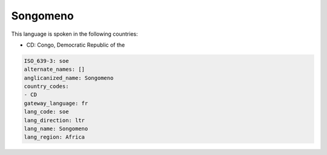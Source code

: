 .. _soe:

Songomeno
=========

This language is spoken in the following countries:

* CD: Congo, Democratic Republic of the

.. code-block:: yaml

    ISO_639-3: soe
    alternate_names: []
    anglicanized_name: Songomeno
    country_codes:
    - CD
    gateway_language: fr
    lang_code: soe
    lang_direction: ltr
    lang_name: Songomeno
    lang_region: Africa
    
